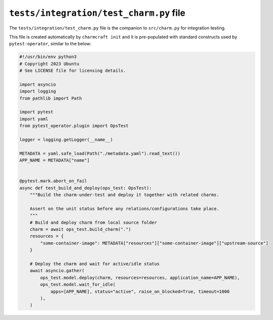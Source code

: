 .. _tests-integration-test-charm-py-file:


``tests/integration/test_charm.py`` file
========================================

The ``tests/integration/test_charm.py`` file is the companion to
``src/charm.py`` for integration testing.

This file is created automatically by ``charmcraft init`` and it is
pre-populated with standard constructs used by ``pytest-operator``,
similar to the below:

.. code-block:: python

    #!/usr/bin/env python3
    # Copyright 2023 Ubuntu
    # See LICENSE file for licensing details.

    import asyncio
    import logging
    from pathlib import Path

    import pytest
    import yaml
    from pytest_operator.plugin import OpsTest

    logger = logging.getLogger(__name__)

    METADATA = yaml.safe_load(Path("./metadata.yaml").read_text())
    APP_NAME = METADATA["name"]


    @pytest.mark.abort_on_fail
    async def test_build_and_deploy(ops_test: OpsTest):
        """Build the charm-under-test and deploy it together with related charms.

        Assert on the unit status before any relations/configurations take place.
        """
        # Build and deploy charm from local source folder
        charm = await ops_test.build_charm(".")
        resources = {
            "some-container-image": METADATA["resources"]["some-container-image"]["upstream-source"]
        }

        # Deploy the charm and wait for active/idle status
        await asyncio.gather(
            ops_test.model.deploy(charm, resources=resources, application_name=APP_NAME),
            ops_test.model.wait_for_idle(
                apps=[APP_NAME], status="active", raise_on_blocked=True, timeout=1000
            ),
        )
